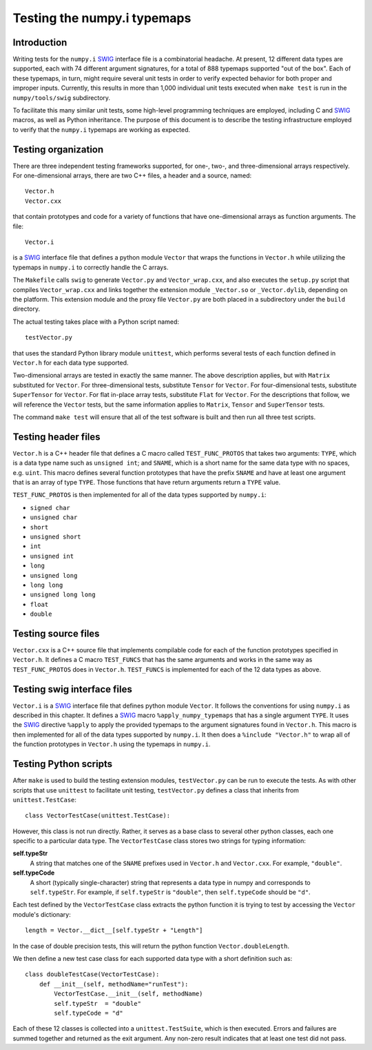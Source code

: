 Testing the numpy.i typemaps
============================

Introduction
------------

Writing tests for the ``numpy.i`` `SWIG <https://www.swig.org/>`_
interface file is a combinatorial headache.  At present, 12 different
data types are supported, each with 74 different argument signatures,
for a total of 888 typemaps supported "out of the box".  Each of these
typemaps, in turn, might require several unit tests in order to verify
expected behavior for both proper and improper inputs.  Currently,
this results in more than 1,000 individual unit tests executed when
``make test`` is run in the ``numpy/tools/swig`` subdirectory.

To facilitate this many similar unit tests, some high-level
programming techniques are employed, including C and `SWIG`_ macros,
as well as Python inheritance.  The purpose of this document is to describe
the testing infrastructure employed to verify that the ``numpy.i``
typemaps are working as expected.

Testing organization
--------------------

There are three independent testing frameworks supported, for one-,
two-, and three-dimensional arrays respectively.  For one-dimensional
arrays, there are two C++ files, a header and a source, named::

    Vector.h
    Vector.cxx

that contain prototypes and code for a variety of functions that have
one-dimensional arrays as function arguments.  The file::

    Vector.i

is a `SWIG`_ interface file that defines a python module ``Vector``
that wraps the functions in ``Vector.h`` while utilizing the typemaps
in ``numpy.i`` to correctly handle the C arrays.

The ``Makefile`` calls ``swig`` to generate ``Vector.py`` and
``Vector_wrap.cxx``, and also executes the ``setup.py`` script that
compiles ``Vector_wrap.cxx`` and links together the extension module
``_Vector.so`` or ``_Vector.dylib``, depending on the platform.  This
extension module and the proxy file ``Vector.py`` are both placed in a
subdirectory under the ``build`` directory.

The actual testing takes place with a Python script named::

    testVector.py

that uses the standard Python library module ``unittest``, which
performs several tests of each function defined in ``Vector.h`` for
each data type supported.

Two-dimensional arrays are tested in exactly the same manner.  The
above description applies, but with ``Matrix`` substituted for
``Vector``.  For three-dimensional tests, substitute ``Tensor`` for
``Vector``.  For four-dimensional tests, substitute ``SuperTensor``
for ``Vector``. For flat in-place array tests, substitute ``Flat``
for ``Vector``.
For the descriptions that follow, we will reference the
``Vector`` tests, but the same information applies to ``Matrix``,
``Tensor`` and ``SuperTensor`` tests.

The command ``make test`` will ensure that all of the test software is
built and then run all three test scripts.

Testing header files
--------------------

``Vector.h`` is a C++ header file that defines a C macro called
``TEST_FUNC_PROTOS`` that takes two arguments: ``TYPE``, which is a
data type name such as ``unsigned int``; and ``SNAME``, which is a
short name for the same data type with no spaces, e.g. ``uint``.  This
macro defines several function prototypes that have the prefix
``SNAME`` and have at least one argument that is an array of type
``TYPE``.  Those functions that have return arguments return a
``TYPE`` value.

``TEST_FUNC_PROTOS`` is then implemented for all of the data types
supported by ``numpy.i``:

* ``signed char``
* ``unsigned char``
* ``short``
* ``unsigned short``
* ``int``
* ``unsigned int``
* ``long``
* ``unsigned long``
* ``long long``
* ``unsigned long long``
* ``float``
* ``double``

Testing source files
--------------------

``Vector.cxx`` is a C++ source file that implements compilable code
for each of the function prototypes specified in ``Vector.h``.  It
defines a C macro ``TEST_FUNCS`` that has the same arguments and works
in the same way as ``TEST_FUNC_PROTOS`` does in ``Vector.h``.
``TEST_FUNCS`` is implemented for each of the 12 data types as above.

Testing swig interface files
----------------------------

``Vector.i`` is a `SWIG`_ interface file that defines python module
``Vector``.  It follows the conventions for using ``numpy.i`` as
described in this chapter.  It defines a `SWIG`_ macro
``%apply_numpy_typemaps`` that has a single argument ``TYPE``.
It uses the `SWIG`_ directive ``%apply`` to apply the provided
typemaps to the argument signatures found in ``Vector.h``.  This macro
is then implemented for all of the data types supported by
``numpy.i``.  It then does a ``%include "Vector.h"`` to wrap all of
the function prototypes in ``Vector.h`` using the typemaps in
``numpy.i``.

Testing Python scripts
----------------------

After ``make`` is used to build the testing extension modules,
``testVector.py`` can be run to execute the tests.  As with other
scripts that use ``unittest`` to facilitate unit testing,
``testVector.py`` defines a class that inherits from
``unittest.TestCase``::

    class VectorTestCase(unittest.TestCase):

However, this class is not run directly.  Rather, it serves as a base
class to several other python classes, each one specific to a
particular data type.  The ``VectorTestCase`` class stores two strings
for typing information:

**self.typeStr**
  A string that matches one of the ``SNAME`` prefixes used in
  ``Vector.h`` and ``Vector.cxx``.  For example, ``"double"``.

**self.typeCode**
  A short (typically single-character) string that represents a
  data type in numpy and corresponds to ``self.typeStr``.  For
  example, if ``self.typeStr`` is ``"double"``, then
  ``self.typeCode`` should be ``"d"``.

Each test defined by the ``VectorTestCase`` class extracts the python
function it is trying to test by accessing the ``Vector`` module's
dictionary::

    length = Vector.__dict__[self.typeStr + "Length"]

In the case of double precision tests, this will return the python
function ``Vector.doubleLength``.

We then define a new test case class for each supported data type with
a short definition such as::

    class doubleTestCase(VectorTestCase):
        def __init__(self, methodName="runTest"):
            VectorTestCase.__init__(self, methodName)
            self.typeStr  = "double"
            self.typeCode = "d"

Each of these 12 classes is collected into a ``unittest.TestSuite``,
which is then executed.  Errors and failures are summed together and
returned as the exit argument.  Any non-zero result indicates that at
least one test did not pass.

